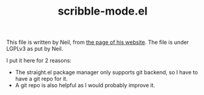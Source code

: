 #+TITLE: scribble-mode.el

This file is written by Neil, from
[[https://www.neilvandyke.org/scribble-emacs/][the page of his
website]]. The file is under LGPLv3 as put by Neil.

I put it here for 2 reasons:
- The straight.el package manager only supports git backend, so I have
  to have a git repo for it.
- A git repo is also helpful as I would probably improve it.
